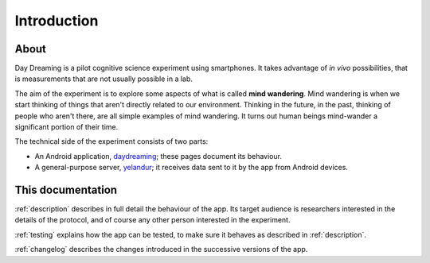 .. _intro:


Introduction
============


About
-----

Day Dreaming is a pilot cognitive science experiment using smartphones. It takes advantage of *in vivo* possibilities, that is measurements that are not usually possible in a lab.

The aim of the experiment is to explore some aspects of what is called **mind wandering**. Mind wandering is when we start thinking of things that aren't directly related to our environment. Thinking in the future, in the past, thinking of people who aren't there, are all simple examples of mind wandering. It turns out human beings mind-wander a significant portion of their time.

The technical side of the experiment consists of two parts:

* An Android application, `daydreaming <https://github.com/wehlutyk/daydreaming>`_; these pages document its behaviour.
* A general-purpose server, `yelandur <https://github.com/wehlutyk/yelandur>`_; it receives data sent to it by the app from Android devices.


This documentation
------------------

:ref:`description` describes in full detail the behaviour of the app. Its target audience is researchers interested in the details of the protocol, and of course any other person interested in the experiment.

:ref:`testing` explains how the app can be tested, to make sure it behaves as described in :ref:`description`.

:ref:`changelog` describes the changes introduced in the successive versions of the app.
